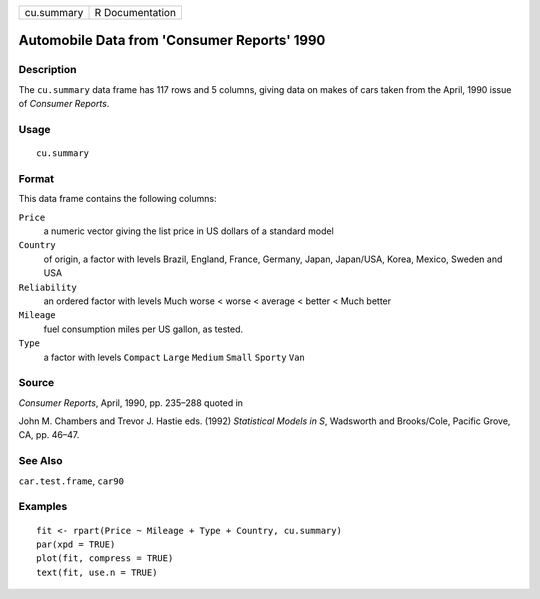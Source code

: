 +------------+-----------------+
| cu.summary | R Documentation |
+------------+-----------------+

Automobile Data from 'Consumer Reports' 1990
--------------------------------------------

Description
~~~~~~~~~~~

The ``cu.summary`` data frame has 117 rows and 5 columns, giving data on
makes of cars taken from the April, 1990 issue of *Consumer Reports*.

Usage
~~~~~

::

    cu.summary

Format
~~~~~~

This data frame contains the following columns:

``Price``
    a numeric vector giving the list price in US dollars of a standard
    model

``Country``
    of origin, a factor with levels Brazil, England, France, Germany,
    Japan, Japan/USA, Korea, Mexico, Sweden and USA

``Reliability``
    an ordered factor with levels Much worse < worse < average < better
    < Much better

``Mileage``
    fuel consumption miles per US gallon, as tested.

``Type``
    a factor with levels ``Compact`` ``Large`` ``Medium`` ``Small``
    ``Sporty`` ``Van``

Source
~~~~~~

*Consumer Reports*, April, 1990, pp. 235–288 quoted in

John M. Chambers and Trevor J. Hastie eds. (1992) *Statistical Models in
S*, Wadsworth and Brooks/Cole, Pacific Grove, CA, pp. 46–47.

See Also
~~~~~~~~

``car.test.frame``, ``car90``

Examples
~~~~~~~~

::

    fit <- rpart(Price ~ Mileage + Type + Country, cu.summary)
    par(xpd = TRUE)
    plot(fit, compress = TRUE)
    text(fit, use.n = TRUE)
